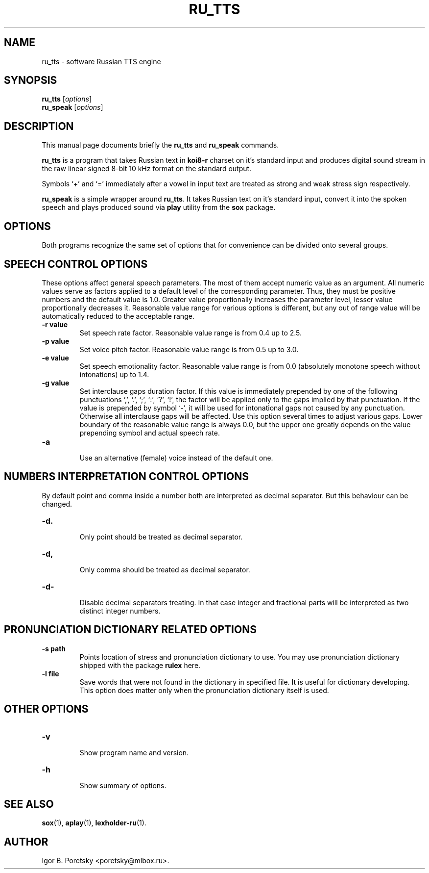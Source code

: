.\"                                      Hey, EMACS: -*- nroff -*-
.TH RU_TTS 1 "August 19, 2021"
.SH NAME
ru_tts \- software Russian TTS engine
.SH SYNOPSIS
.B ru_tts
.RI [ options ]
.br
.B ru_speak
.RI [ options ]
.SH DESCRIPTION
This manual page documents briefly the
.B ru_tts
and
.B ru_speak
commands.
.PP
\fBru_tts\fP is a program that takes Russian text in \fBkoi8\-r\fP
charset on it's standard input and produces digital sound stream in
the raw linear signed 8-bit 10 kHz format on the standard output.
.PP
Symbols \(oq+\(cq and \(oq=\(cq immediately after a vowel in input
text are treated as strong and weak stress sign respectively.
.PP
\fBru_speak\fP is a simple wrapper around \fBru_tts\fP. It takes
Russian text on it's standard input, convert it into the spoken speech
and plays produced sound via \fBplay\fP utility from the \fBsox\fP
package.
.SH OPTIONS
Both programs recognize the same set of options that for convenience
can be divided onto several groups.
.SH SPEECH CONTROL OPTIONS
These options affect general speech parameters. The most of them
accept numeric value as an argument. All numeric values serve as
factors applied to a default level of the corresponding parameter.
Thus, they must be positive numbers and the default value is 1.0.
Greater value proportionally increases the parameter level,
lesser value proportionally decreases it.
Reasonable value range for various options is different,
but any out of range value will be automatically reduced to the
acceptable range.
.TP
.B \-r value
.br
Set speech rate factor. Reasonable value range is from 0.4 up to 2.5.
.TP
.B \-p value
.br
Set voice pitch factor. Reasonable value range is from 0.5 up to 3.0.
.TP
.B \-e value
.br
Set speech emotionality factor. Reasonable value range is from 0.0
(absolutely monotone speech without intonations) up to 1.4.
.TP
.B \-g value
.br
Set interclause gaps duration factor. If this value is immediately
prepended by one of the following punctuations \(oq,\(cq, \(oq.\(cq,
\(oq;\(cq, \(oq:\(cq, \(oq?\(cq, \(oq!\(cq, the factor will be applied
only to the gaps implied by that punctuation. If the value is
prepended by symbol \(oq-\(cq, it will be used for intonational gaps
not caused by any punctuation. Otherwise all interclause gaps will be
affected. Use this option several times to adjust various gaps. Lower
boundary of the reasonable value range is always 0.0, but the upper
one greatly depends on the value prepending symbol and actual speech
rate.
.TP
.B \-a
.br
Use an alternative (female) voice instead of the default one.
.SH NUMBERS INTERPRETATION CONTROL OPTIONS
By default point and comma inside a number both are interpreted
as decimal separator. But this behaviour can be changed.
.TP
.B \-d.
.br
Only point should be treated as decimal separator.
.TP
.B \-d,
.br
Only comma should be treated as decimal separator.
.TP
.B \-d\-
.br
Disable decimal separators treating. In that case integer and
fractional parts will be interpreted as two distinct integer numbers.
.SH PRONUNCIATION DICTIONARY RELATED OPTIONS
.TP
.B \-s path
.br
Points location of stress and pronunciation dictionary to use. You may
use pronunciation dictionary shipped with the package \fBrulex\fP here.
.TP
.B \-l file
.br
Save words that were not found in the dictionary in specified file. It
is useful for dictionary developing. This option does matter only when
the pronunciation dictionary itself is used.
.SH OTHER OPTIONS
.TP
.B \-v
.br
Show program name and version.
.TP
.B \-h
.br
Show summary of options.
.SH SEE ALSO
.BR sox (1),
.BR aplay (1),
.BR lexholder-ru (1).
.SH AUTHOR
Igor B. Poretsky <poretsky@mlbox.ru>.

